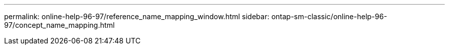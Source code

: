 ---
permalink: online-help-96-97/reference_name_mapping_window.html
sidebar: ontap-sm-classic/online-help-96-97/concept_name_mapping.html
//2022-02-21, Created by Mairead sm-classic-rework
